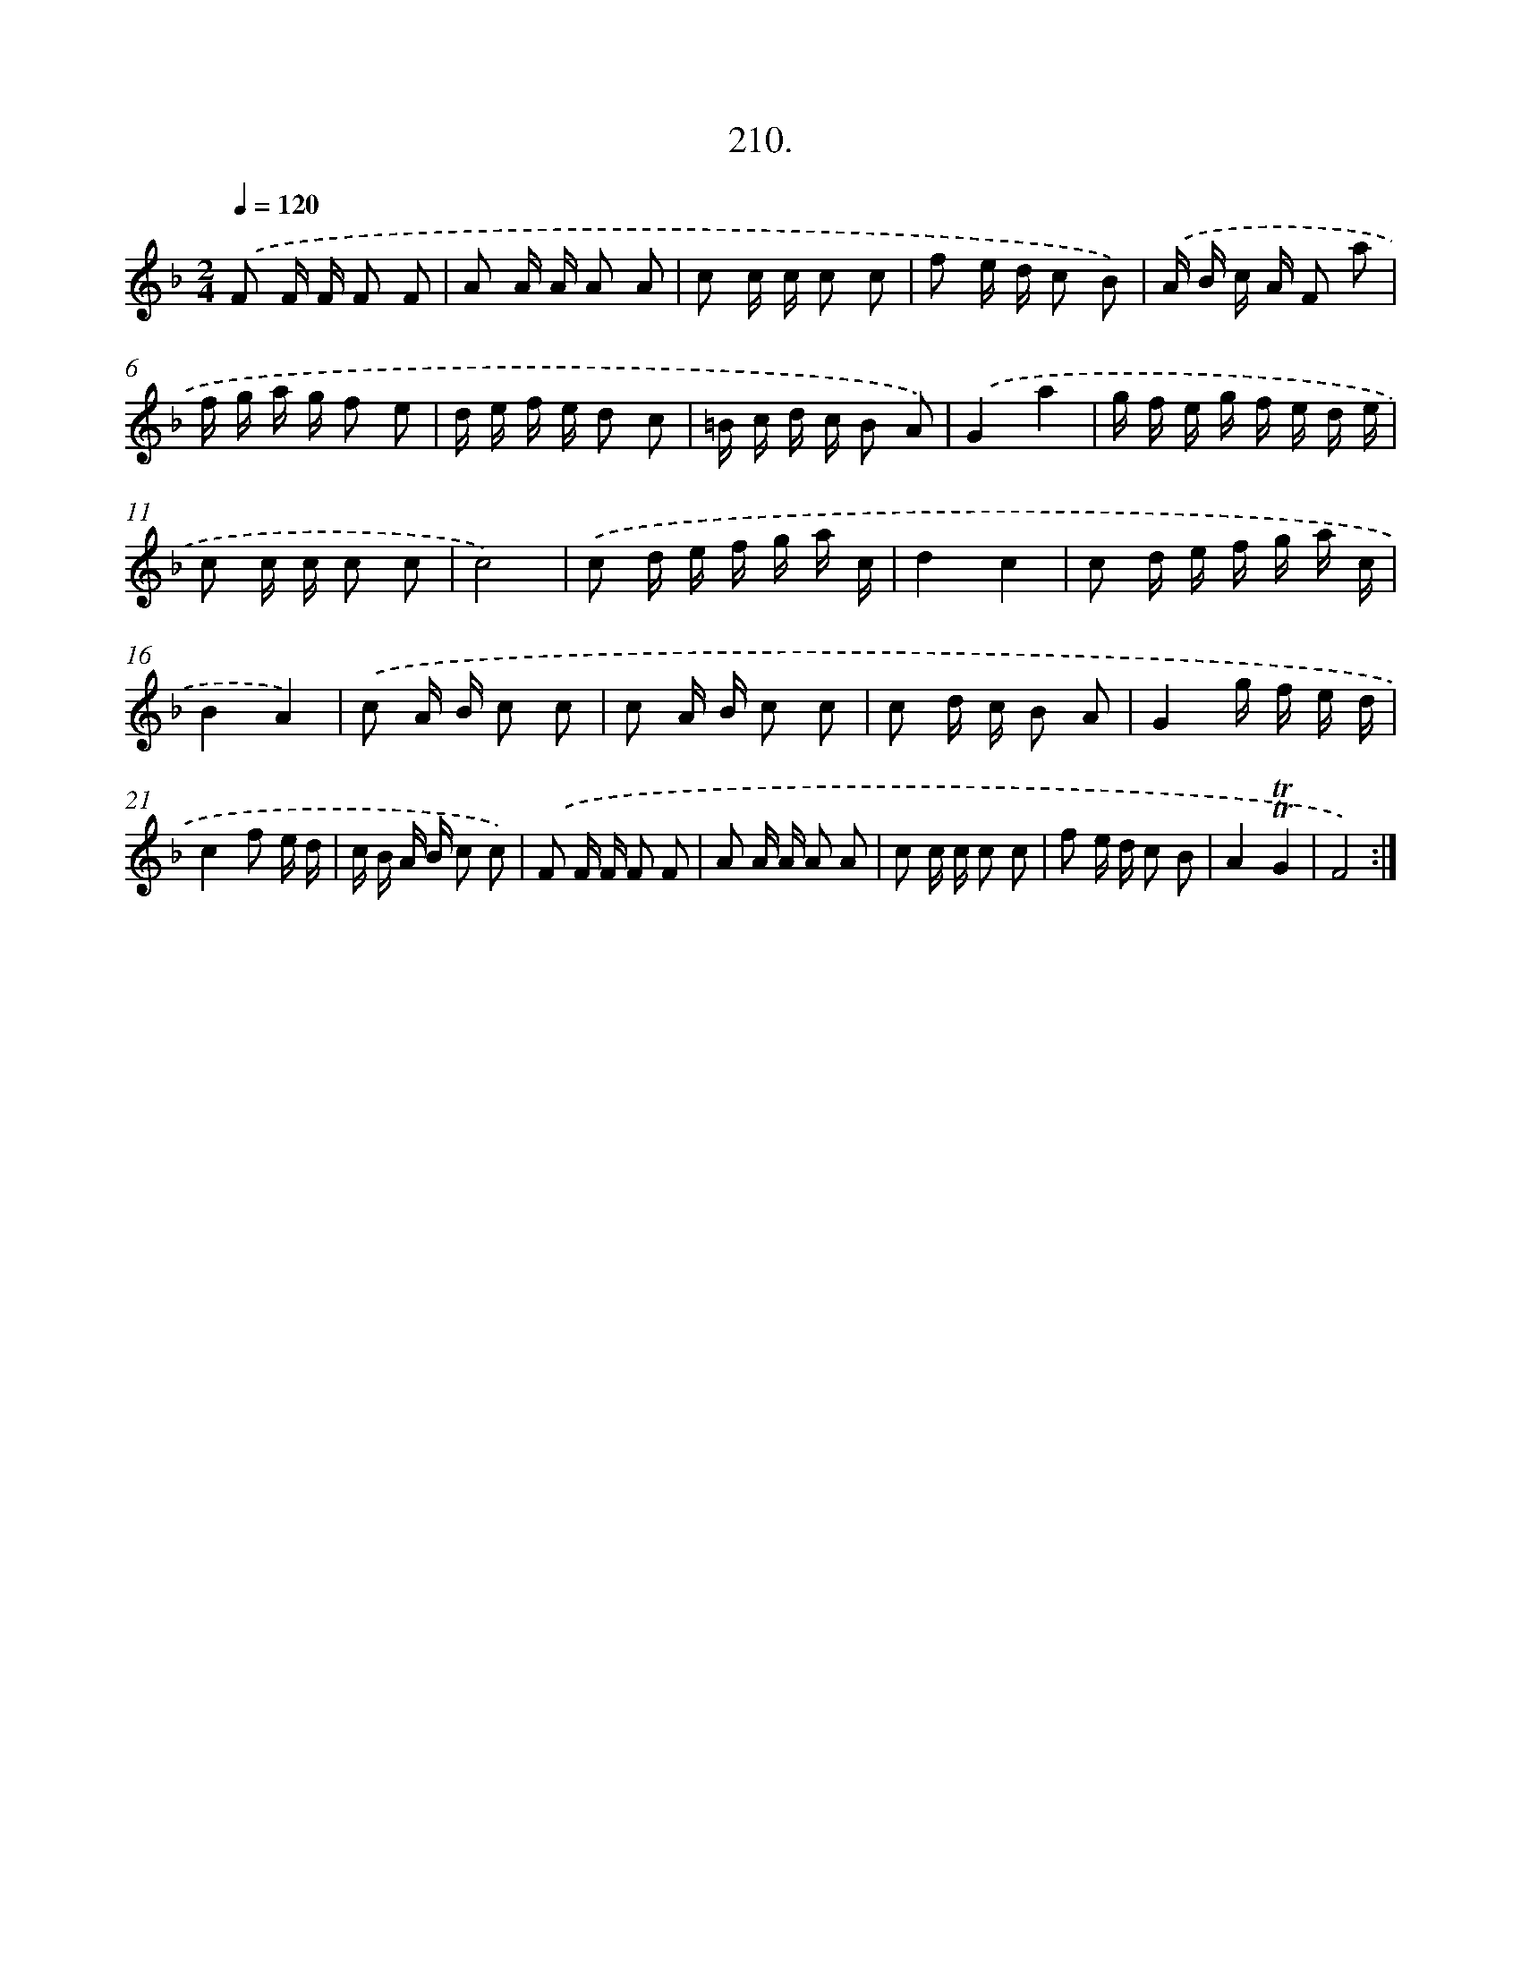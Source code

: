 X: 14572
T: 210.
%%abc-version 2.0
%%abcx-abcm2ps-target-version 5.9.1 (29 Sep 2008)
%%abc-creator hum2abc beta
%%abcx-conversion-date 2018/11/01 14:37:45
%%humdrum-veritas 809113893
%%humdrum-veritas-data 2427098682
%%continueall 1
%%barnumbers 0
L: 1/16
M: 2/4
Q: 1/4=120
K: F clef=treble
.('F2 F F F2 F2 |
A2 A A A2 A2 |
c2 c c c2 c2 |
f2 e d c2 B2) |
.('A B c A F2 a2 |
f g a g f2 e2 |
d e f e d2 c2 |
=B c d c B2 A2) |
.('G4a4 |
g f e g f e d e |
c2 c c c2 c2 |
c8) |
.('c2 d e f g a c |
d4c4 |
c2 d e f g a c |
B4A4) |
.('c2 A B c2 c2 |
c2 A B c2 c2 |
c2 d c B2 A2 |
G4g f e d |
c4f2 e d |
c B A B c2 c2) |
.('F2 F F F2 F2 |
A2 A A A2 A2 |
c2 c c c2 c2 |
f2 e d c2 B2 |
A4!trill!!trill!G4 |
F8) :|]
